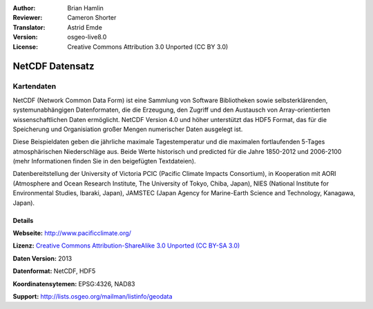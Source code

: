 :Author: Brian Hamlin
:Reviewer: Cameron Shorter
:Translator: Astrid Emde
:Version: osgeo-live8.0
:License: Creative Commons Attribution 3.0 Unported (CC BY 3.0)

.. image:: ../../images/project_logos/logo-netcdf.png 
  :alt: Projekt Logo
  :align: right
  :target: http://wiki.osgeo.org/wiki/Category:Education

NetCDF Datensatz
================================================================================

Kartendaten
~~~~~~~~~~~~~~~~~~~~~~~~~~~~~~~~~~~~~~~~~~~~~~~~~~~~~~~~~~~~~~~~~~~~~~~~~~~~~~~~

NetCDF (Network Common Data Form) ist eine Sammlung von Software Bibliotheken sowie selbsterklärenden, systemunabhängigen Datenformaten, die die 
Erzeugung, den Zugriff und den Austausch von Array-orientierten wissenschaftlichen Daten ermöglicht. NetCDF Version 4.0 und höher unterstützt 
das HDF5 Format, das für die Speicherung und Organisiation großer Mengen numerischer Daten ausgelegt ist.

Diese Beispieldaten geben die jährliche maximale Tagestemperatur und die maximalen
fortlaufenden 5-Tages atmosphärischen Niederschläge aus. Beide Werte historisch und 
predicted für die Jahre 1850-2012 und 2006-2100 (mehr Informationen finden Sie in den beigefügten Textdateien).

Datenbereitstellung der University of Victoria PCIC (Pacific Climate Impacts Consortium), 
in Kooperation mit AORI (Atmosphere and Ocean Research Institute, The University of Tokyo, Chiba, Japan), NIES (National Institute for Environmental Studies, Ibaraki, Japan), JAMSTEC (Japan Agency for Marine-Earth Science and Technology, Kanagawa, Japan). 


.. image:: ../../images/screenshots/800x600/netcdf_annual_avg_max_temp.png
  :scale: 60 %
  :alt: Panoply NetCDF txxETCCDI_yr_MIROC5 screenshot
  :align: right


Details
--------------------------------------------------------------------------------

**Webseite:** http://www.pacificclimate.org/

**Lizenz:** `Creative Commons Attribution-ShareAlike 3.0 Unported (CC BY-SA 3.0) <http://creativecommons.org/licenses/by-sa/3.0/>`_

**Daten Version:** 2013

**Datenformat:** NetCDF, HDF5

**Koordinatensytemen:** EPSG:4326, NAD83

**Support:** http://lists.osgeo.org/mailman/listinfo/geodata

